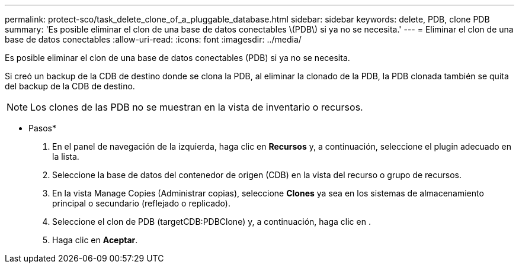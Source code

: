 ---
permalink: protect-sco/task_delete_clone_of_a_pluggable_database.html 
sidebar: sidebar 
keywords: delete, PDB, clone PDB 
summary: 'Es posible eliminar el clon de una base de datos conectables \(PDB\) si ya no se necesita.' 
---
= Eliminar el clon de una base de datos conectables
:allow-uri-read: 
:icons: font
:imagesdir: ../media/


[role="lead"]
Es posible eliminar el clon de una base de datos conectables (PDB) si ya no se necesita.

Si creó un backup de la CDB de destino donde se clona la PDB, al eliminar la clonado de la PDB, la PDB clonada también se quita del backup de la CDB de destino.


NOTE: Los clones de las PDB no se muestran en la vista de inventario o recursos.

* Pasos*

. En el panel de navegación de la izquierda, haga clic en *Recursos* y, a continuación, seleccione el plugin adecuado en la lista.
. Seleccione la base de datos del contenedor de origen (CDB) en la vista del recurso o grupo de recursos.
. En la vista Manage Copies (Administrar copias), seleccione *Clones* ya sea en los sistemas de almacenamiento principal o secundario (reflejado o replicado).
. Seleccione el clon de PDB (targetCDB:PDBClone) y, a continuación, haga clic en image:../media/delete_icon.gif[""].
. Haga clic en *Aceptar*.

